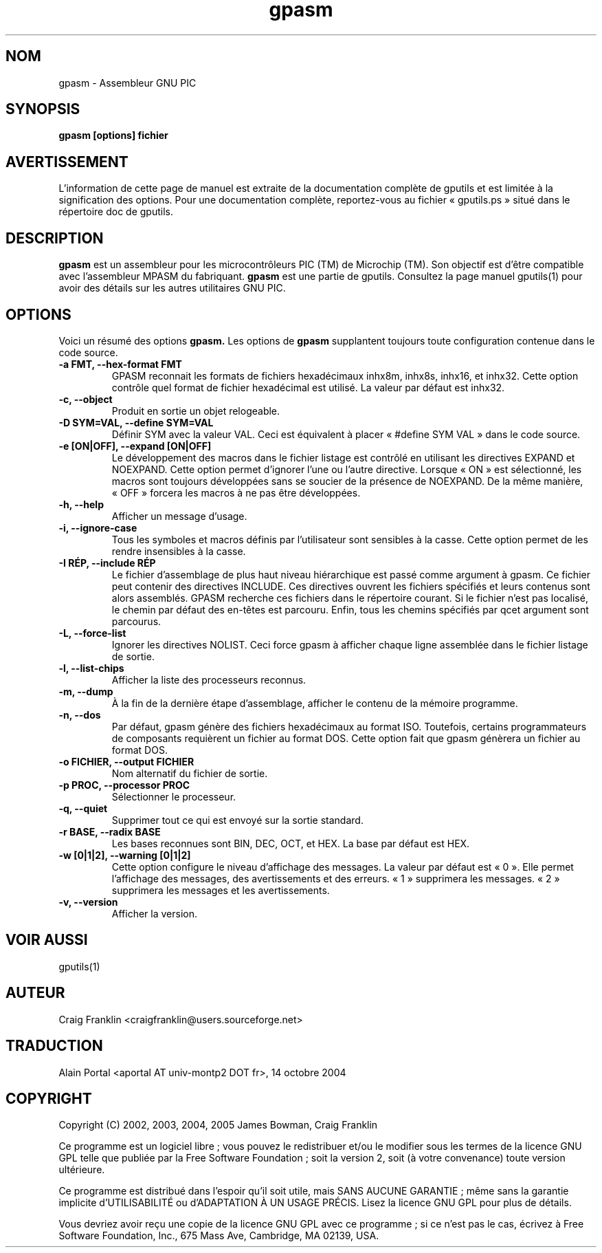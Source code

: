 .TH gpasm 1 "(c) 2002, 2003, 2004, 2005 James Bowman, Craig Franklin"

.SH NOM
gpasm - Assembleur GNU PIC

.SH SYNOPSIS
.B gpasm [options] fichier

.SH AVERTISSEMENT
L'information de cette page de manuel est extraite de la documentation
complète de gputils et est limitée à la signification des options. Pour une
documentation complète, reportez-vous au fichier «\ gputils.ps\ » situé dans
le répertoire doc de gputils.

.SH DESCRIPTION
.B gpasm
est un assembleur pour les microcontrôleurs PIC (TM) de Microchip (TM).
Son objectif est d'être compatible avec l'assembleur MPASM du fabriquant.
.B gpasm
est une partie de gputils. Consultez la page manuel gputils(1) pour avoir
des détails sur les autres utilitaires GNU PIC.

.SH OPTIONS
Voici un résumé des options
.B gpasm.
Les options de
.B gpasm
supplantent toujours toute configuration contenue dans le code source.
.TP
.B -a FMT, --hex-format FMT       
GPASM reconnait les formats de fichiers hexadécimaux inhx8m, inhx8s, inhx16,
et inhx32. Cette option contrôle quel format de fichier hexadécimal est
utilisé. La valeur par défaut est inhx32.
.TP
.B -c, --object 
Produit en sortie un objet relogeable.
.TP
.B -D SYM=VAL, --define SYM=VAL   
Définir SYM avec la valeur VAL. Ceci est équivalent à placer
«\ #define SYM VAL\ » dans le code source.
.TP
.B -e [ON|OFF], --expand [ON|OFF] 
Le développement des macros dans le fichier listage est contrôlé en utilisant
les directives EXPAND et NOEXPAND. Cette option permet d'ignorer l'une ou
l'autre directive. Lorsque «\ ON\ » est sélectionné, les macros sont toujours
développées sans se soucier de la présence de NOEXPAND. De la même manière,
«\ OFF\ » forcera les macros à ne pas être développées.
.TP
.B -h, --help
Afficher un message d'usage.
.TP
.B -i, --ignore-case 
Tous les symboles et macros définis par l'utilisateur sont sensibles à la
casse. Cette option permet de les rendre insensibles à la casse.
.TP
.B -I RÉP, --include RÉP
Le fichier d'assemblage de plus haut niveau hiérarchique est passé comme
argument à gpasm. Ce fichier peut contenir des directives INCLUDE. Ces
directives ouvrent les fichiers spécifiés et leurs contenus sont alors
assemblés. GPASM recherche ces fichiers dans le répertoire courant. Si le
fichier n'est pas localisé, le chemin par défaut des en-têtes est parcouru.
Enfin, tous les chemins spécifiés par qcet argument sont parcourus.
.TP
.B -L, --force-list 
Ignorer les directives NOLIST. Ceci force gpasm à afficher chaque ligne
assemblée dans le fichier listage de sortie.
.TP
.B -l, --list-chips
Afficher la liste des processeurs reconnus.
.TP
.B -m, --dump
À la fin de la dernière étape d'assemblage, afficher le contenu de la mémoire
programme.
.TP
.B -n, --dos
Par défaut, gpasm génère des fichiers hexadécimaux au format ISO. Toutefois,
certains programmateurs de composants requièrent un fichier au format DOS.
Cette option fait que gpasm génèrera un fichier au format DOS.
.TP
.B -o FICHIER, --output FICHIER
Nom alternatif du fichier de sortie.
.TP
.B -p PROC, --processor PROC
Sélectionner le processeur.
.TP
.B -q, --quiet
Supprimer tout ce qui est envoyé sur la sortie standard.
.TP
.B -r BASE, --radix BASE
Les bases reconnues sont BIN, DEC, OCT, et HEX. La base par défaut est HEX.
.TP
.B -w [0|1|2], --warning [0|1|2]
Cette option configure le niveau d'affichage des messages. La valeur par défaut
est «\ 0\ ». Elle permet l'affichage des messages, des avertissements et des
erreurs. «\ 1\ » supprimera les messages. «\ 2\ » supprimera les messages et
les avertissements.
.TP
.B -v, --version
Afficher la version.

.SH VOIR AUSSI
gputils(1)

.SH AUTEUR
Craig Franklin <craigfranklin@users.sourceforge.net>

.SH TRADUCTION
.PP
Alain Portal <aportal AT univ-montp2 DOT fr>, 14 octobre 2004

.SH COPYRIGHT
Copyright (C) 2002, 2003, 2004, 2005 James Bowman, Craig Franklin

Ce programme est un logiciel libre\ ; vous pouvez le redistribuer et/ou le
modifier sous les termes de la licence GNU GPL telle que publiée par la Free
Software Foundation\ ; soit la version 2, soit (à votre convenance) toute
version ultérieure.

Ce programme est distribué dans l'espoir qu'il soit utile, mais
SANS AUCUNE GARANTIE\ ; même sans la garantie implicite d'UTILISABILITÉ
ou d'ADAPTATION À UN USAGE PRÉCIS. Lisez la licence GNU GPL pour plus
de détails.

Vous devriez avoir reçu une copie de la licence GNU GPL avec ce programme\ ;
si ce n'est pas le cas, écrivez à Free Software Foundation, Inc., 675 Mass Ave,
Cambridge, MA 02139, USA.
